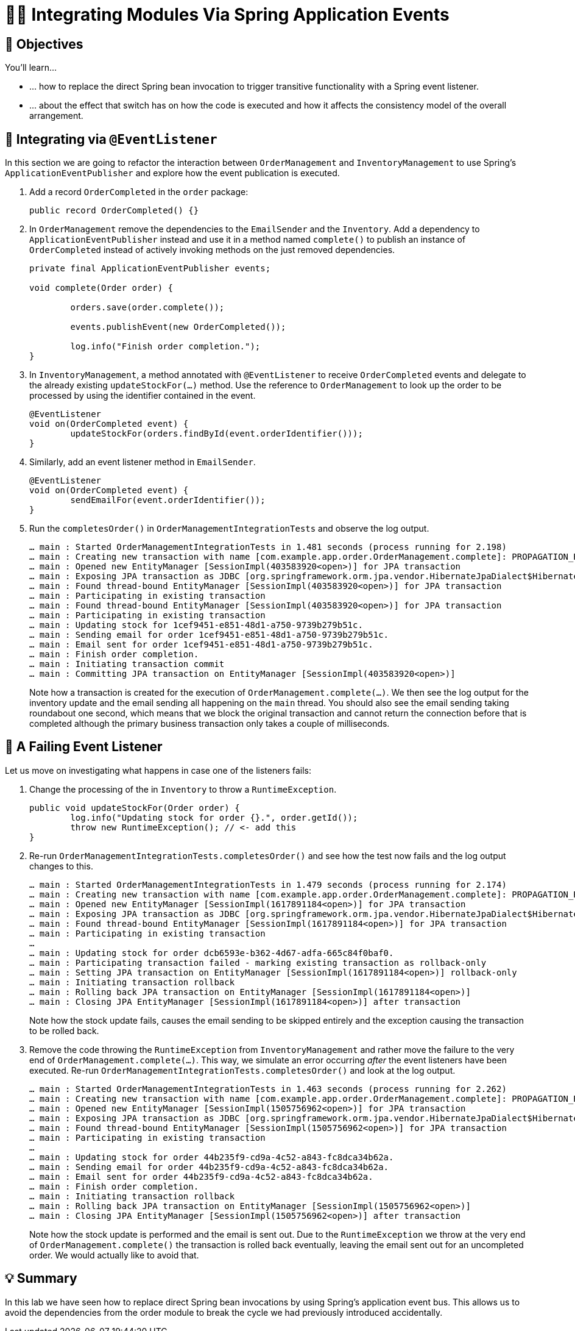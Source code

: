[[events.integration]]
= 🧑‍💻 Integrating Modules Via Spring Application Events

[[events.integration.objectives]]
== 🎯 Objectives

You'll learn…

* … how to replace the direct Spring bean invocation to trigger transitive functionality with a Spring event listener.
* … about the effect that switch has on how the code is executed and how it affects the consistency model of the overall arrangement.

[[events.integration.at-event-listener]]
== 👣 Integrating via `@EventListener`

In this section we are going to refactor the interaction between `OrderManagement` and `InventoryManagement` to use Spring's `ApplicationEventPublisher` and explore how the event publication is executed.


. Add a record `OrderCompleted` in the `order` package:
ifndef::educates[]
+
[source, java]
----
public record OrderCompleted() {}
----
endif::[]

. In `OrderManagement` remove the dependencies to the `EmailSender` and the `Inventory`.
Add a dependency to `ApplicationEventPublisher` instead and use it in a method named `complete()` to publish an instance of `OrderCompleted` instead of actively invoking methods on the just removed dependencies.
ifndef::educates[]
+
[source, java,indent=0]
----
private final ApplicationEventPublisher events;

void complete(Order order) {

	orders.save(order.complete());

	events.publishEvent(new OrderCompleted());

	log.info("Finish order completion.");
}
----
endif::[]

. In `InventoryManagement`, a method annotated with `@EventListener` to receive `OrderCompleted` events and delegate to the already existing `updateStockFor(…)` method.
Use the reference to `OrderManagement` to look up the order to be processed by using the identifier contained in the event.
ifndef::educates[]
+
[source, java]
----
@EventListener
void on(OrderCompleted event) {
	updateStockFor(orders.findById(event.orderIdentifier()));
}
----
endif::[]

. Similarly, add an event listener method in `EmailSender`.
ifndef::educates[]
+
[source, java]
----
@EventListener
void on(OrderCompleted event) {
	sendEmailFor(event.orderIdentifier());
}
----
endif::[]

. Run the `completesOrder()` in `OrderManagementIntegrationTests` and observe the log output.
ifndef::educates[]
+
endif::[]
[literal]
----
… main : Started OrderManagementIntegrationTests in 1.481 seconds (process running for 2.198)
… main : Creating new transaction with name [com.example.app.order.OrderManagement.complete]: PROPAGATION_REQUIRED,ISOLATION_DEFAULT
… main : Opened new EntityManager [SessionImpl(403583920<open>)] for JPA transaction
… main : Exposing JPA transaction as JDBC [org.springframework.orm.jpa.vendor.HibernateJpaDialect$HibernateConnectionHandle@151d216e]
… main : Found thread-bound EntityManager [SessionImpl(403583920<open>)] for JPA transaction
… main : Participating in existing transaction
… main : Found thread-bound EntityManager [SessionImpl(403583920<open>)] for JPA transaction
… main : Participating in existing transaction
… main : Updating stock for 1cef9451-e851-48d1-a750-9739b279b51c.
… main : Sending email for order 1cef9451-e851-48d1-a750-9739b279b51c.
… main : Email sent for order 1cef9451-e851-48d1-a750-9739b279b51c.
… main : Finish order completion.
… main : Initiating transaction commit
… main : Committing JPA transaction on EntityManager [SessionImpl(403583920<open>)]
----
Note how a transaction is created for the execution of `OrderManagement.complete(…)`.
We then see the log output for the inventory update and the email sending all happening on the `main` thread.
You should also see the email sending taking roundabout one second, which means that we block the original transaction and cannot return the connection before that is completed although the primary business transaction only takes a couple of milliseconds.

[[events.integration.a-failing-listener]]
== 👣 A Failing Event Listener

Let us move on investigating what happens in case one of the listeners fails:

. Change the processing of the in `Inventory` to throw a `RuntimeException`.
ifndef::educates[]
+
[source, java]
----
public void updateStockFor(Order order) {
	log.info("Updating stock for order {}.", order.getId());
	throw new RuntimeException(); // <- add this
}
----
endif::[]

. Re-run `OrderManagementIntegrationTests.completesOrder()` and see how the test now fails and the log output changes to this.
ifndef::educates[]
+
endif::[]
[literal]
----
… main : Started OrderManagementIntegrationTests in 1.479 seconds (process running for 2.174)
… main : Creating new transaction with name [com.example.app.order.OrderManagement.complete]: PROPAGATION_REQUIRED,ISOLATION_DEFAULT
… main : Opened new EntityManager [SessionImpl(1617891184<open>)] for JPA transaction
… main : Exposing JPA transaction as JDBC [org.springframework.orm.jpa.vendor.HibernateJpaDialect$HibernateConnectionHandle@7e36d508]
… main : Found thread-bound EntityManager [SessionImpl(1617891184<open>)] for JPA transaction
… main : Participating in existing transaction
…
… main : Updating stock for order dcb6593e-b362-4d67-adfa-665c84f0baf0.
… main : Participating transaction failed - marking existing transaction as rollback-only
… main : Setting JPA transaction on EntityManager [SessionImpl(1617891184<open>)] rollback-only
… main : Initiating transaction rollback
… main : Rolling back JPA transaction on EntityManager [SessionImpl(1617891184<open>)]
… main : Closing JPA EntityManager [SessionImpl(1617891184<open>)] after transaction
----
Note how the stock update fails, causes the email sending to be skipped entirely and the exception causing the transaction to be rolled back.


. Remove the code throwing the `RuntimeException` from `InventoryManagement` and rather move the failure to the very end of `OrderManagement.complete(…)`.
This way, we simulate an error occurring _after_ the event listeners have been executed.
Re-run `OrderManagementIntegrationTests.completesOrder()` and look at the log output.
ifndef::educates[]
+
endif::[]
[literal]
----
… main : Started OrderManagementIntegrationTests in 1.463 seconds (process running for 2.262)
… main : Creating new transaction with name [com.example.app.order.OrderManagement.complete]: PROPAGATION_REQUIRED,ISOLATION_DEFAULT
… main : Opened new EntityManager [SessionImpl(1505756962<open>)] for JPA transaction
… main : Exposing JPA transaction as JDBC [org.springframework.orm.jpa.vendor.HibernateJpaDialect$HibernateConnectionHandle@4f1f2f84]
… main : Found thread-bound EntityManager [SessionImpl(1505756962<open>)] for JPA transaction
… main : Participating in existing transaction
…
… main : Updating stock for order 44b235f9-cd9a-4c52-a843-fc8dca34b62a.
… main : Sending email for order 44b235f9-cd9a-4c52-a843-fc8dca34b62a.
… main : Email sent for order 44b235f9-cd9a-4c52-a843-fc8dca34b62a.
… main : Finish order completion.
… main : Initiating transaction rollback
… main : Rolling back JPA transaction on EntityManager [SessionImpl(1505756962<open>)]
… main : Closing JPA EntityManager [SessionImpl(1505756962<open>)] after transaction
----
Note how the stock update is performed and the email is sent out.
Due to the `RuntimeException` we throw at the very end of `OrderManagement.complete()` the transaction is rolled back eventually, leaving the email sent out for an uncompleted order.
We would actually like to avoid that.

[[events.integration.summary]]
== 💡 Summary

In this lab we have seen how to replace direct Spring bean invocations by using Spring's application event bus.
This allows us to avoid the dependencies from the order module to break the cycle we had previously introduced accidentally.

